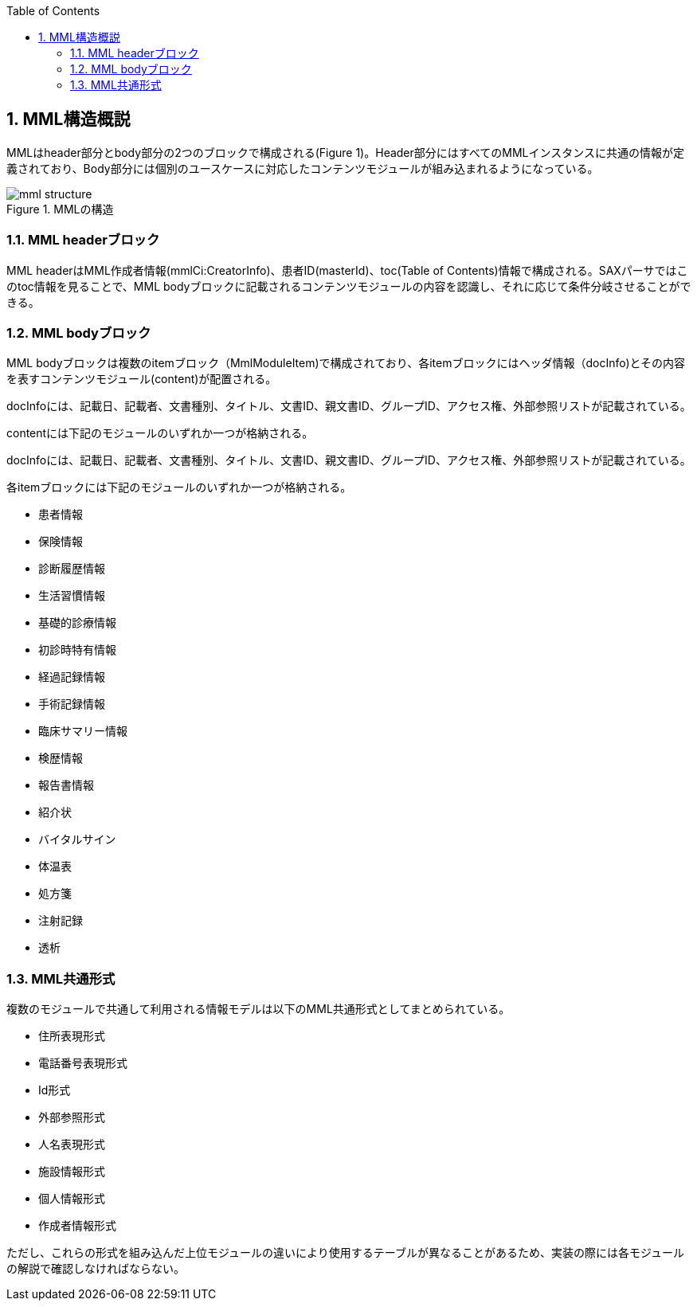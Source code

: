 :Author: Shinji KOBAYASHI
:Email: skoba@moss.gr.jp
:toc: right
:toclevels: 2
:pagenums:
:numberd:
:sectnums:
:imagesdir: ./figures
:linkcss:

== MML構造概説
toc::[]

MMLはheader部分とbody部分の2つのブロックで構成される(Figure 1)。Header部分にはすべてのMMLインスタンスに共通の情報が定義されており、Body部分には個別のユースケースに対応したコンテンツモジュールが組み込まれるようになっている。

.MMLの構造
image::mml_structure.png[]


=== MML headerブロック

MML headerはMML作成者情報(mmlCi:CreatorInfo)、患者ID(masterId)、toc(Table of Contents)情報で構成される。SAXパーサではこのtoc情報を見ることで、MML bodyブロックに記載されるコンテンツモジュールの内容を認識し、それに応じて条件分岐させることができる。

=== MML bodyブロック
MML bodyブロックは複数のitemブロック（MmlModuleItem)で構成されており、各itemブロックにはヘッダ情報（docInfo)とその内容を表すコンテンツモジュール(content)が配置される。

docInfoには、記載日、記載者、文書種別、タイトル、文書ID、親文書ID、グループID、アクセス権、外部参照リストが記載されている。

contentには下記のモジュールのいずれか一つが格納される。

docInfoには、記載日、記載者、文書種別、タイトル、文書ID、親文書ID、グループID、アクセス権、外部参照リストが記載されている。

各itemブロックには下記のモジュールのいずれか一つが格納される。

* 患者情報
* 保険情報
* 診断履歴情報
* 生活習慣情報
* 基礎的診療情報
* 初診時特有情報
* 経過記録情報
* 手術記録情報
* 臨床サマリー情報
* 検歴情報
* 報告書情報
* 紹介状
* バイタルサイン
* 体温表
* 処方箋
* 注射記録
* 透析

=== MML共通形式

複数のモジュールで共通して利用される情報モデルは以下のMML共通形式としてまとめられている。

* 住所表現形式
* 電話番号表現形式
* Id形式
* 外部参照形式
* 人名表現形式
* 施設情報形式
* 個人情報形式
* 作成者情報形式

ただし、これらの形式を組み込んだ上位モジュールの違いにより使用するテーブルが異なることがあるため、実装の際には各モジュールの解説で確認しなければならない。
